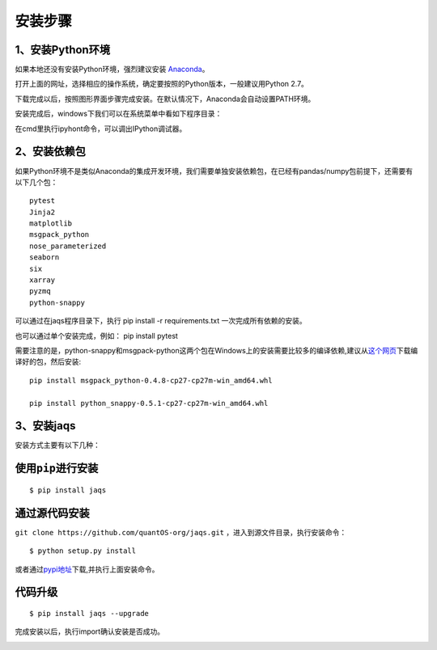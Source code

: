 安装步骤
========

1、安装Python环境
-----------------

如果本地还没有安装Python环境，强烈建议安装
`Anaconda <http://www.continuum.io/downloads>`__\ 。

打开上面的网址，选择相应的操作系统，确定要按照的Python版本，一般建议用Python
2.7。

|anac|

下载完成以后，按照图形界面步骤完成安装。在默认情况下，Anaconda会自动设置PATH环境。

安装完成后，windows下我们可以在系统菜单中看如下程序目录：

|anacm|

在cmd里执行ipyhont命令，可以调出IPython调试器。

|anacipython|

2、安装依赖包
-------------

如果Python环境不是类似Anaconda的集成开发环境，我们需要单独安装依赖包，在已经有pandas/numpy包前提下，还需要有以下几个包：

::

    pytest
    Jinja2
    matplotlib
    msgpack_python
    nose_parameterized
    seaborn
    six
    xarray
    pyzmq
    python-snappy

可以通过在jaqs程序目录下，执行 pip install -r requirements.txt
一次完成所有依赖的安装。

也可以通过单个安装完成，例如： pip install pytest

需要注意的是，python-snappy和msgpack-python这两个包在Windows上的安装需要比较多的编译依赖,建议从\ `这个网页 <http://www.lfd.uci.edu/~gohlke/pythonlibs>`__\ 下载编译好的包，然后安装:

::

    pip install msgpack_python-0.4.8-cp27-cp27m-win_amd64.whl 

    pip install python_snappy-0.5.1-cp27-cp27m-win_amd64.whl

3、安装jaqs
-----------

安装方式主要有以下几种：

使用\ ``pip``\ 进行安装
-----------------------

::

    $ pip install jaqs

通过源代码安装
--------------

``git clone https://github.com/quantOS-org/jaqs.git``
，进入到源文件目录，执行安装命令：

::

    $ python setup.py install

或者通过\ `pypi地址 <https://pypi.python.org/pypi/jaqs>`__\ 下载,并执行上面安装命令。

代码升级
--------

::

    $ pip install jaqs --upgrade

完成安装以后，执行import确认安装是否成功。

|jaqstest|

.. |anac| image:: https://raw.githubusercontent.com/quantOS-org/jaqs/master/doc/img/anac.png
.. |anacm| image:: https://raw.githubusercontent.com/quantOS-org/jaqs/master/doc/img/anac_m.png
.. |anacipython| image:: https://raw.githubusercontent.com/quantOS-org/jaqs/master/doc/img/anac_ipython.png
.. |jaqstest| image:: https://raw.githubusercontent.com/quantOS-org/jaqs/master/doc/img/jaqs_test.png

